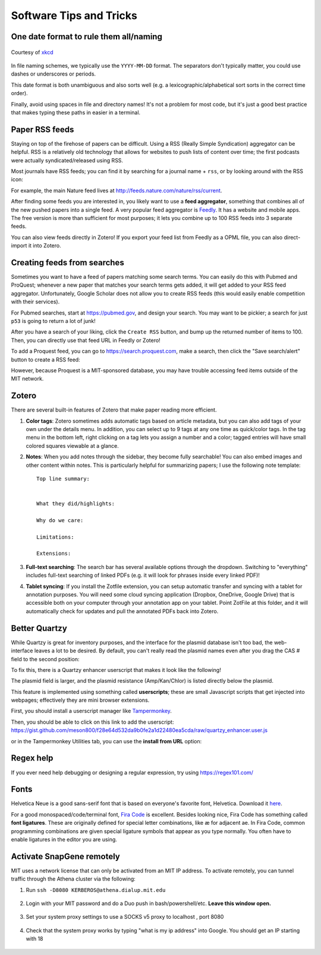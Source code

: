 ========================
Software Tips and Tricks
========================


One date format to rule them all/naming
---------------------------------------

.. figure:: https://imgs.xkcd.com/comics/iso_8601.png
    :align: center
    :target: https://imgs.xkcd.com/comics/iso_8601.png
    
    Courtesy of `xkcd <https://xkcd.com/1179/>`__

In file naming schemes, we typically use the ``YYYY-MM-DD`` format. The separators
don't typically matter, you could use dashes or underscores or periods.

This date format is both unambiguous and also sorts well (e.g. a lexicographic/alphabetical
sort sorts in the correct time order).

Finally, avoid using spaces in file and directory names! It's not a problem for most
code, but it's just a good best practice that makes typing these paths in easier
in a terminal.


Paper RSS feeds
---------------
Staying on top of the firehose of papers can be difficult. Using a RSS (Really Simple Syndication)
aggregator can be helpful. RSS is a relatively old technology that allows for websites
to push lists of content over time; the first podcasts were actually syndicated/released using RSS.

Most journals have RSS feeds; you can find it by searching for a journal name + ``rss``,
or by looking around with the RSS icon: |rss_icon|

.. |rss_icon| image:: https://upload.wikimedia.org/wikipedia/en/thumb/4/43/Feed-icon.svg/128px-Feed-icon.svg.png
    :align: middle
    :height: 2.0ex

For example, the main Nature feed lives at http://feeds.nature.com/nature/rss/current.

After finding some feeds you are interested in, you likely want to use a **feed aggregator**, something
that combines all of the new pushed papers into a single feed. A very popular feed aggregator is
`Feedly <https://www.feedly.com/>`_. It has a website and mobile apps. The free version is more than
sufficient for most purposes; it lets you combine up to 100 RSS feeds into 3 separate feeds.

You can also view feeds directly in Zotero! If you export your feed list from Feedly as a OPML
file, you can also direct-import it into Zotero.

.. image:: img/zotero_feeds.png
    :align: center
    

Creating feeds from searches
-----------------------------
Sometimes you want to have a feed of papers matching some search terms. You can easily do this
with Pubmed and ProQuest; whenever a new paper that matches your search terms
gets added, it will get added to your RSS feed aggregator. Unfortunately, Google Scholar
does not allow you to create RSS feeds (this would easily enable competition with their
services).

For Pubmed searches, start at https://pubmed.gov, and design your search. You may want
to be pickier; a search for just ``p53`` is going to return a lot of junk!

After you have a search of your liking, click the ``Create RSS`` button, and bump up the
returned number of items to 100. Then, you can directly use that feed URL in Feedly or Zotero!

.. image:: img/pubmed_rss.png

To add a Proquest feed, you can go to https://search.proquest.com, make a search, then click the
"Save search/alert" button to create a RSS feed:

.. image:: img/proquest_rss.png
    :align: center

However, because Proquest is a MIT-sponsored database, you may have trouble accessing feed items
outside of the MIT network.


Zotero
------
There are several built-in features of Zotero that make paper reading more efficient.

1. **Color tags**: Zotero sometimes adds automatic tags based on article metadata, but you can also add tags of your own under
   the details menu. In addition, you can select up to 9 tags at any one time as quick/color tags. In the tag menu
   in the bottom left, right clicking on a tag lets you assign a number and a color; tagged entries will have small
   colored squares viewable at a glance.

   .. image:: img/zotero_tag_color.png
     :align: center

2. **Notes**:  When you add notes through the sidebar, they become fully searchable! You can
   also embed images and other content within notes. This is particularly helpful for summarizing papers; I use the
   following note template:
   ::

        Top line summary:


        What they did/highlights:

        Why do we care:

        Limitations:

        Extensions:

3. **Full-text searching**: The search bar has several available options through the dropdown. Switching to "everything"
   includes full-text searching of linked PDFs (e.g. it will look for phrases inside every linked PDF)!
4. **Tablet syncing**: If you install the Zotfile extension, you can setup automatic transfer and syncing
   with a tablet for annotation purposes. You will need some cloud syncing application (Dropbox, OneDrive, Google Drive)
   that is accessible both on your computer through your annotation app on your tablet. Point ZotFile at this folder,
   and it will automatically check for updates and pull the annotated PDFs back into Zotero.

   .. image:: img/zotero_tablet.png
    :align: center




Better Quartzy
---------------
While Quartzy is great for inventory purposes, and the interface for the plasmid
database isn't too bad, the web-interface leaves a lot to be desired. By default,
you can't really read the plasmid names even after you drag the CAS # field to the
second position:

.. image:: img/quartzy_pre_enhancer.png
    :align: center

To fix this, there is a Quartzy enhancer userscript that makes it look like the following!

.. image:: img/quartzy_post_enhancer.png
    :align: center

The plasmid field is larger, and the plasmid resistance (Amp/Kan/Chlor) is listed directly
below the plasmid.


This feature is implemented using something called **userscripts**; these are small Javascript
scripts that get injected into webpages; effectively they are mini browser extensions.

First, you should install a userscript manager like `Tampermonkey <https://www.tampermonkey.net/>`__.

Then, you should be able to click on this link to add the userscript:
https://gist.github.com/meson800/f28e64d532da9b0fe2a1d22480ea5cda/raw/quartzy_enhancer.user.js

or in the Tampermonkey Utilities tab, you can use the **install from URL** option:

.. image:: img/tampermonkey_install_from_url.png
    :align: center

Regex help
----------
If you ever need help debugging or designing a regular expression, try using https://regex101.com/


Fonts
-----
Helvetica Neue is a good sans-serif font that is based on everyone's favorite font, Helvetica. 
Download it `here <../../_static/iap_files/HelveticaNeue.zip>`__.

For a good monospaced/code/terminal font, `Fira Code <https://github.com/tonsky/FiraCode/releases>`__ is excellent.
Besides looking nice, Fira Code has something called **font ligatures**. These are originally defined for special
letter combinations, like æ for adjacent ae. In Fira Code, common programming combinations are given
special ligature symbols that appear as you type normally. You often have to enable ligatures in the editor
you are using.

.. image:: img/fira_code.png
    :align: center



Activate SnapGene remotely
----------------------------
MIT uses a network license that can only be activated from an MIT IP address.
To activate remotely, you can tunnel traffic through the Athena cluster via the following:

1. Run ``ssh -D8080 KERBEROS@athena.dialup.mit.edu``

    .. image:: img/remote_snapgene_ssh.png
        :align: center

2. Login with your MIT password and do a Duo push in bash/powershell/etc. **Leave this window open.**

    .. image:: img/remote_snapgene_duo.png
        :align: center

3. Set your system proxy settings to use a SOCKS v5 proxy to localhost , port 8080

    .. image:: img/remote_snapgene_localhost.png
        :align: center

4. Check that the system proxy works by typing "what is my ip address" into Google. You should get an IP starting with 18

    .. image:: img/remote_snapgene_ip.png
        :align: center



